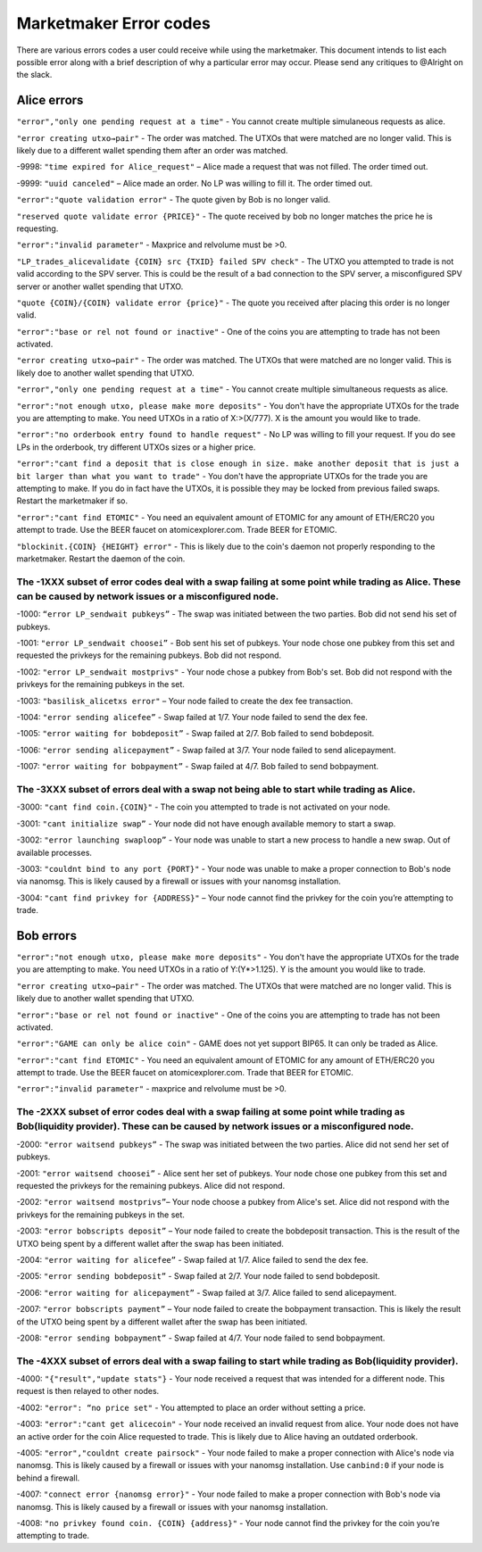***********************
Marketmaker Error codes
***********************
There are various errors codes a user could receive while using the marketmaker. This document intends to list each possible error along with a brief description of why a particular error may occur. Please send any critiques to @Alright on the slack. 

Alice errors
============

``"error","only one pending request at a time"`` - You cannot create multiple simulaneous requests as alice.

``"error creating utxo→pair"`` - The order was matched. The UTXOs that were matched are no longer valid. This is likely due to a different wallet spending them after an order was matched.

-9998: ``"time expired for Alice_request"`` – Alice made a request that was not filled. The order timed out. 

-9999: ``"uuid canceled"`` – Alice made an order. No LP was willing to fill it. The order timed out. 

``"error":"quote validation error"`` - The quote given by Bob is no longer valid.

``"reserved quote validate error {PRICE}"`` - The quote received by bob no longer matches the price he is requesting.

``"error":"invalid parameter"`` - Maxprice and relvolume must be >0.

``"LP_trades_alicevalidate {COIN} src {TXID} failed SPV check"`` - The UTXO you attempted to trade is not valid according to the SPV server. This is could be the result of a bad connection to the SPV server, a misconfigured SPV server or another wallet spending that UTXO.

``"quote {COIN}/{COIN} validate error {price}"`` - The quote you received after placing this order is no longer valid.

``"error":"base or rel not found or inactive"`` - One of the coins you are attempting to trade has not been activated.

``"error creating utxo→pair"`` - The order was matched. The UTXOs that were matched are no longer valid. This is likely doe to another wallet spending that UTXO.

``"error","only one pending request at a time"`` - You cannot create multiple simultaneous requests as alice.

``"error":"not enough utxo, please make more deposits"`` - You don't have the appropriate UTXOs for the trade you are attempting to make. You need UTXOs in a ratio of X:>(X/777). X is the amount you would like to trade.

``"error":"no orderbook entry found to handle request"`` - No LP was willing to fill your request. If you do see LPs in the orderbook, try different UTXOs sizes or a higher price.

``"error":"cant find a deposit that is close enough in size. make another deposit that is just a bit larger than what you want to trade"`` - You don't have the appropriate UTXOs for the trade you are attempting to make. If you do in fact have the UTXOs, it is possible they may be locked from previous failed swaps. Restart the marketmaker if so.

``"error":"cant find ETOMIC"`` - You need an equivalent amount of ETOMIC for any amount of ETH/ERC20 you attempt to trade. Use the BEER faucet on atomicexplorer.com. Trade BEER for ETOMIC.

``"blockinit.{COIN} {HEIGHT} error"`` - This is likely due to the coin's daemon not properly responding to the marketmaker. Restart the daemon of the coin. 

The -1XXX subset of error codes deal with a swap failing at some point while trading as Alice. These can be caused by network issues or a misconfigured node. 
-------------------------------------------------------------------------------------------------------------------------------------------------------------

-1000: ``“error LP_sendwait pubkeys”`` - The swap was initiated between the two parties. Bob did not send his set of pubkeys.

-1001: ``"error LP_sendwait choosei”`` -  Bob sent his set of pubkeys. Your node chose one pubkey from this set and requested the privkeys for the remaining pubkeys. Bob did not respond.

-1002: ``"error LP_sendwait mostprivs"`` - Your node chose a pubkey from Bob's set. Bob did not respond with the privkeys for the remaining pubkeys in the set. 

-1003: ``"basilisk_alicetxs error"`` – Your node failed to create the dex fee transaction.

-1004: ``"error sending alicefee”`` - Swap failed at 1/7. Your node failed to send the dex fee.

-1005: ``"error waiting for bobdeposit”`` - Swap failed at 2/7. Bob failed to send bobdeposit.

-1006: ``"error sending alicepayment”`` - Swap failed at 3/7. Your node failed to send alicepayment.

-1007: ``"error waiting for bobpayment”`` - Swap failed at 4/7. Bob failed to send bobpayment.

The -3XXX subset of errors deal with a swap not being able to start while trading as Alice. 
-------------------------------------------------------------------------------------------

-3000: ``"cant find coin.{COIN}"`` - The coin you attempted to trade is not activated on your node.

-3001: ``"cant initialize swap”`` - Your node did not have enough available memory to start a swap.

-3002: ``"error launching swaploop”`` - Your node was unable to start a new process to handle a new swap. Out of available processes.

-3003: ``"couldnt bind to any port {PORT}"`` - Your node was unable to make a proper connection to Bob's node via nanomsg. This is likely caused by a firewall or issues with your nanomsg installation.

-3004: ``"cant find privkey for {ADDRESS}"`` – Your node cannot find the privkey for the coin you’re attempting to trade.


Bob errors
==========

``"error":"not enough utxo, please make more deposits"`` - You don't have the appropriate UTXOs for the trade you are attempting to make. You need UTXOs in a ratio of Y:(Y*>1.125). Y is the amount you would like to trade.

``"error creating utxo→pair"`` - The order was matched. The UTXOs that were matched are no longer valid. This is likely due to another wallet spending that UTXO.

``"error":"base or rel not found or inactive"`` - One of the coins you are attempting to trade has not been activated.

``"error":"GAME can only be alice coin"`` - GAME does not yet support BIP65. It can only be traded as Alice.

``"error":"cant find ETOMIC"`` - You need an equivalent amount of ETOMIC for any amount of ETH/ERC20 you attempt to trade. Use the BEER faucet on atomicexplorer.com. Trade that BEER for ETOMIC.

``"error":"invalid parameter"`` - maxprice and relvolume must be >0.


The -2XXX subset of error codes deal with a swap failing at some point while trading as Bob(liquidity provider). These can be caused by network issues or a misconfigured node.
-------------------------------------------------------------------------------------------------------------------------------------------------------------------------------

-2000: ``"error waitsend pubkeys”`` - The swap was initiated between the two parties. Alice did not send her set of pubkeys.

-2001: ``"error waitsend choosei”`` - Alice sent her set of pubkeys. Your node chose one pubkey from this set and requested the privkeys for the remaining pubkeys. Alice did not respond.

-2002: ``"error waitsend mostprivs”``– Your node choose a pubkey from Alice's set. Alice did not respond with the privkeys for the remaining pubkeys in the set. 

-2003: ``"error bobscripts deposit”`` – Your node failed to create the bobdeposit transaction. This is the result of the UTXO being spent by a different wallet after the swap has been initiated.

-2004: ``"error waiting for alicefee”`` - Swap failed at 1/7. Alice failed to send the dex fee.

-2005: ``"error sending bobdeposit”`` - Swap failed at 2/7. Your node failed to send bobdeposit.

-2006: ``"error waiting for alicepayment”`` - Swap failed at 3/7. Alice failed to send alicepayment.

-2007: ``"error bobscripts payment”`` – Your node failed to create the bobpayment transaction. This is likely the result of the UTXO being spent by a different wallet after the swap has been initiated.

-2008: ``"error sending bobpayment”`` - Swap failed at 4/7. Your node failed to send bobpayment.


The -4XXX subset of errors deal with a swap failing to start while trading as Bob(liquidity provider).
------------------------------------------------------------------------------------------------------

-4000: ``"{"result","update stats"}`` - Your node received a request that was intended for a different node. This request is then relayed to other nodes.

-4002: ``"error": “no price set"`` - You attempted to place an order without setting a price. 

-4003: ``"error":"cant get alicecoin"`` - Your node received an invalid request from alice. Your node does not have an active order for the coin Alice requested to trade. This is likely due to Alice having an outdated orderbook.  

-4005: ``"error","couldnt create pairsock"`` - Your node failed to make a proper connection with Alice's node via nanomsg. This is likely caused by a firewall or issues with your nanomsg installation.  Use ``canbind:0`` if your node is behind a firewall.

-4007: ``"connect error {nanomsg error}"``  - Your node failed to make a proper connection with Bob's node via nanomsg. This is likely caused by a firewall or issues with your nanomsg installation.

-4008: ``"no privkey found coin. {COIN} {address}"`` - Your node cannot find the privkey for the coin you’re attempting to trade. 

